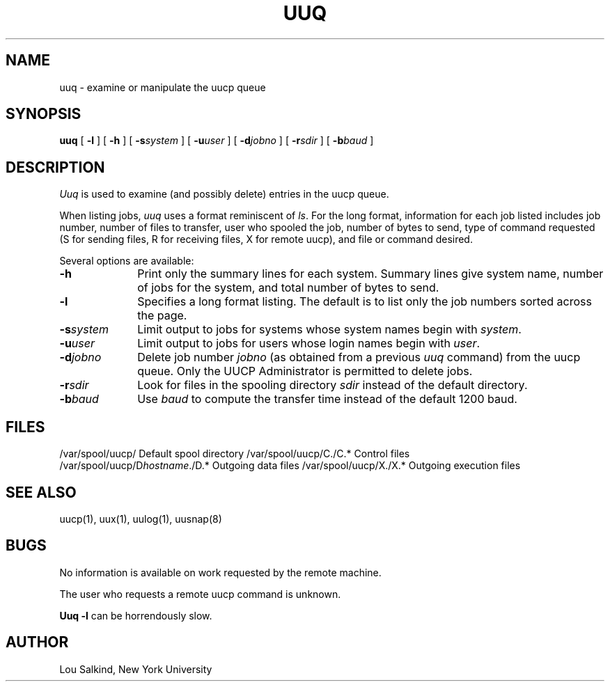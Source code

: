 .\" Copyright (c) 1988 The Regents of the University of California.
.\" All rights reserved.
.\"
.\" This code is derived from software contributed to Berkeley by
.\" Rick Adams.
.\"
.\" %sccs.include.redist.man%
.\"
.\"	@(#)uuq.1	6.5 (Berkeley) 03/15/91
.\"
.TH UUQ 1 ""
.UC 6
.SH NAME
uuq \- examine or manipulate the uucp queue
.SH SYNOPSIS
.B uuq
[
.B -l
] [
.B -h
] [
.BI -s system
] [
.BI -u user
] [
.BI -d jobno
] [
.BI -r sdir
] [
.BI -b baud
]
.SH DESCRIPTION
.I Uuq
is used to examine (and possibly delete) entries in the uucp queue.
.PP
When listing jobs,
.I uuq
uses a format reminiscent of
.IR ls .
For the long format,
information for each job listed includes
job number, number of files to transfer, user who
spooled the job, number of bytes to send, type of command requested
(S for sending files, R for receiving files, X for remote uucp),
and file or command desired.
.PP
Several options are available:
.TP 10
.B \-h
Print only the summary lines for each system.  Summary lines give system
name, number of jobs for the system, and total number of bytes to send.
.TP 10
.B \-l
Specifies a long format listing.  The default is to list only the
job numbers sorted across the page.
.TP 10
.BI \-s system
Limit output to jobs for systems whose system names begin with \fIsystem\fP.
.TP 10
.BI \-u user
Limit output to jobs for users whose login names begin with \fIuser\fP.
.TP 10
.BI \-d jobno
Delete job number \fIjobno\fP (as obtained from a previous \fIuuq\fP command)
from the uucp queue.
Only the UUCP Administrator is permitted to delete jobs.
.TP 10
.BI \-r sdir
Look for files in the spooling directory \fIsdir\fP instead of the default
directory.
.TP 10
.BI \-b baud
Use \fIbaud\fP to compute the transfer time instead of the default
1200 baud.
.SH FILES
.ta \w'/var/spool/uucp/D.hostname/D.*   'u
/var/spool/uucp/	Default spool directory
/var/spool/uucp/C./C.*	Control files
.br
/var/spool/uucp/D\fIhostname\fP./D.*	Outgoing data files
/var/spool/uucp/X./X.*	Outgoing execution files
.SH SEE ALSO
uucp(1), uux(1), uulog(1), uusnap(8)
.SH BUGS
No information is available on work requested by the remote machine.
.PP
The user who requests a remote uucp command is unknown.
.PP
.B "Uuq -l"
can be horrendously slow.
.SH AUTHOR
Lou Salkind, New York University
